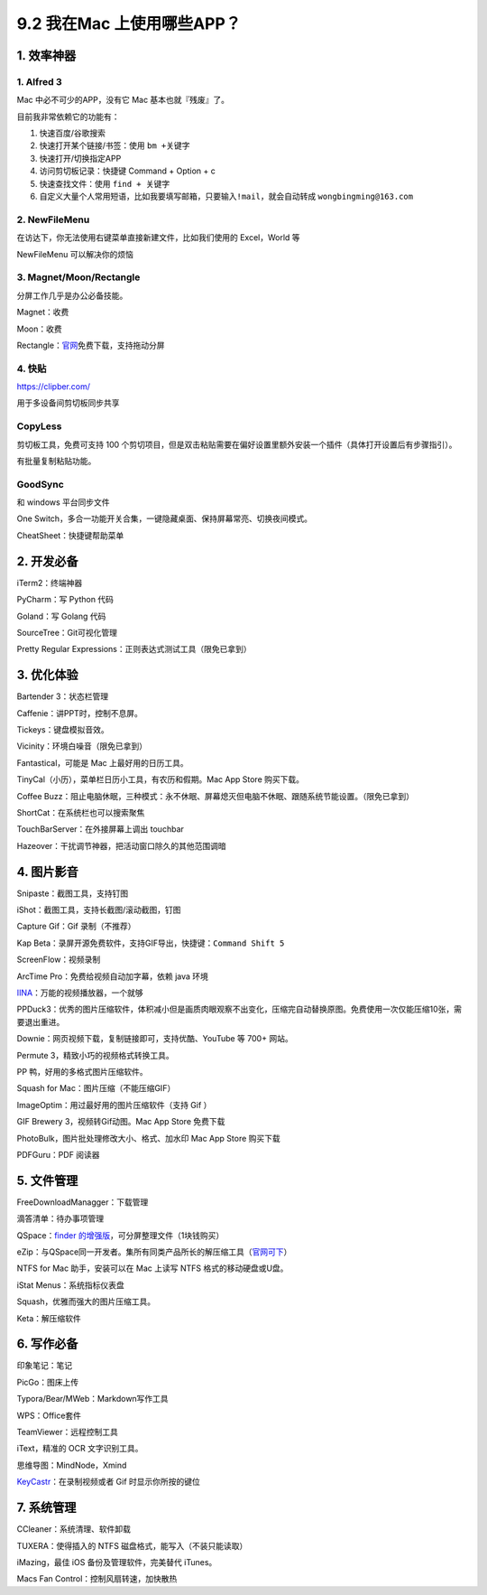 9.2 我在Mac 上使用哪些APP？
===========================

|image0|

1. 效率神器
-----------

1. Alfred 3
~~~~~~~~~~~

Mac 中必不可少的APP，没有它 Mac 基本也就『残废』了。

目前我非常依赖它的功能有：

1. 快速百度/谷歌搜索
2. 快速打开某个链接/书签：使用 ``bm +关键字``
3. 快速打开/切换指定APP
4. 访问剪切板记录：快捷键 Command + Option + c
5. 快速查找文件：使用 ``find + 关键字``
6. 自定义大量个人常用短语，比如我要填写邮箱，只要输入\ ``!mail``\ ，就会自动转成
   ``wongbingming@163.com``

2. NewFileMenu
~~~~~~~~~~~~~~

在访达下，你无法使用右键菜单直接新建文件，比如我们使用的 Excel，World 等

NewFileMenu 可以解决你的烦恼

|image1|

3. Magnet/Moon/Rectangle
~~~~~~~~~~~~~~~~~~~~~~~~

分屏工作几乎是办公必备技能。

Magnet：收费

Moon：收费

Rectangle：\ `官网 <https://rectangleapp.com>`__\ 免费下载，支持拖动分屏

4. 快贴
~~~~~~~

https://clipber.com/

用于多设备间剪切板同步共享

CopyLess
~~~~~~~~

剪切板工具，免费可支持 100
个剪切项目，但是双击粘贴需要在偏好设置里额外安装一个插件（具体打开设置后有步骤指引）。

有批量复制粘贴功能。

GoodSync
~~~~~~~~

和 windows 平台同步文件

One
Switch，多合一功能开关合集，一键隐藏桌面、保持屏幕常亮、切换夜间模式。

CheatSheet：快捷键帮助菜单

2. 开发必备
-----------

iTerm2：终端神器

PyCharm：写 Python 代码

Goland：写 Golang 代码

SourceTree：Git可视化管理

Pretty Regular Expressions：正则表达式测试工具（限免已拿到）

3. 优化体验
-----------

Bartender 3：状态栏管理

Caffenie：讲PPT时，控制不息屏。

Tickeys：键盘模拟音效。

Vicinity：环境白噪音（限免已拿到）

Fantastical，可能是 Mac 上最好用的日历工具。

TinyCal（小历），菜单栏日历小工具，有农历和假期。Mac App Store
购买下载。

Coffee
Buzz：阻止电脑休眠，三种模式：永不休眠、屏幕熄灭但电脑不休眠、跟随系统节能设置。（限免已拿到）

ShortCat：在系统栏也可以搜索聚焦

TouchBarServer：在外接屏幕上调出 touchbar

Hazeover：干扰调节神器，把活动窗口除久的其他范围调暗

4. 图片影音
-----------

Snipaste：截图工具，支持钉图

iShot：截图工具，支持长截图/滚动截图，钉图

Capture Gif：Gif 录制（不推荐）

Kap Beta：录屏开源免费软件，支持GIF导出，快捷键：\ ``Command Shift 5``

ScreenFlow：视频录制

ArcTime Pro：免费给视频自动加字幕，依赖 java 环境

`IINA <https://iina.io/>`__\ ：万能的视频播放器，一个就够

PPDuck3：优秀的图片压缩软件，体积减小但是画质肉眼观察不出变化，压缩完自动替换原图。免费使用一次仅能压缩10张，需要退出重进。

Downie：网页视频下载，复制链接即可，支持优酷、YouTube 等 700+ 网站。

Permute 3，精致小巧的视频格式转换工具。

PP 鸭，好用的多格式图片压缩软件。

Squash for Mac：图片压缩（不能压缩GIF）

ImageOptim：用过最好用的图片压缩软件（支持 Gif ）

GIF Brewery 3，视频转Gif动图。Mac App Store 免费下载

PhotoBulk，图片批处理修改大小、格式、加水印 Mac App Store 购买下载

PDFGuru：PDF 阅读器

5. 文件管理
-----------

FreeDownloadManagger：下载管理

滴答清单：待办事项管理

QSpace：\ `finder
的增强版 <https://mp.weixin.qq.com/s/BRBZZfx0bGc8X8WueS37Xg>`__\ ，可分屏整理文件（1块钱购买）

eZip：与QSpace同一开发者。集所有同类产品所长的解压缩工具（\ `官网可下 <https://ezip.awehunt.com/>`__\ ）

NTFS for Mac 助手，安装可以在 Mac 上读写 NTFS 格式的移动硬盘或U盘。

iStat Menus：系统指标仪表盘

Squash，优雅而强大的图片压缩工具。

Keta：解压缩软件

6. 写作必备
-----------

印象笔记：笔记

PicGo：图床上传

Typora/Bear/MWeb：Markdown写作工具

WPS：Office套件

TeamViewer：远程控制工具

iText，精准的 OCR 文字识别工具。

思维导图：MindNode，Xmind

`KeyCastr <https://github.com/keycastr/keycastr/releases>`__\ ：在录制视频或者
Gif 时显示你所按的键位

7. 系统管理
-----------

CCleaner：系统清理、软件卸载

TUXERA：使得插入的 NTFS 磁盘格式，能写入（不装只能读取）

iMazing，最佳 iOS 备份及管理软件，完美替代 iTunes。

Macs Fan Control：控制风扇转速，加快散热

.. |image0| image:: http://image.iswbm.com/20200602135014.png
.. |image1| image:: http://image.iswbm.com/image-20200524183640630.png

